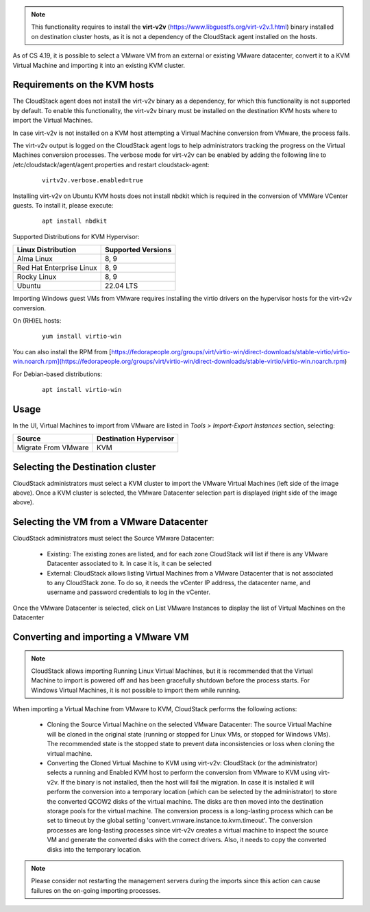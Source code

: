.. Licensed to the Apache Software Foundation (ASF) under one
   or more contributor license agreements.  See the NOTICE file
   distributed with this work for additional information#
   regarding copyright ownership.  The ASF licenses this file
   to you under the Apache License, Version 2.0 (the
   "License"); you may not use this file except in compliance
   with the License.  You may obtain a copy of the License at
   http://www.apache.org/licenses/LICENSE-2.0
   Unless required by applicable law or agreed to in writing,
   software distributed under the License is distributed on an
   "AS IS" BASIS, WITHOUT WARRANTIES OR CONDITIONS OF ANY
   KIND, either express or implied.  See the License for the
   specific language governing permissions and limitations
   under the License.

.. note:: This functionality requires to install the **virt-v2v** (https://www.libguestfs.org/virt-v2v.1.html) binary installed on destination cluster hosts, as it is not a dependency of the CloudStack agent installed on the hosts.

As of CS 4.19, it is possible to select a VMware VM from an external or existing VMware datacenter, convert it to a KVM Virtual Machine and importing it into an existing KVM cluster.

Requirements on the KVM hosts
-----------------------------

The CloudStack agent does not install the virt-v2v binary as a dependency, for which this functionality is not supported by default. To enable this functionality, the virt-v2v binary must be installed on the destination KVM hosts where to import the Virtual Machines.

In case virt-v2v is not installed on a KVM host attempting a Virtual Machine conversion from VMware, the process fails.

The virt-v2v output is logged on the CloudStack agent logs to help administrators tracking the progress on the Virtual Machines conversion processes. The verbose mode for virt-v2v can be enabled by adding the following line to /etc/cloudstack/agent/agent.properties and restart cloudstack-agent:

    ::

        virtv2v.verbose.enabled=true


Installing virt-v2v on Ubuntu KVM hosts does not install nbdkit which is required in the conversion of VMWare VCenter guests. To install it, please execute:

    ::

        apt install nbdkit


Supported Distributions for KVM Hypervisor:


.. cssclass:: table-striped table-bordered table-hover

========================    ========================
Linux Distribution          Supported Versions
========================    ========================
Alma Linux                  8, 9
Red Hat Enterprise Linux    8, 9
Rocky Linux                 8, 9
Ubuntu                      22.04 LTS
========================    ========================


Importing Windows guest VMs from VMware requires installing the virtio drivers on the hypervisor hosts for the virt-v2v conversion.

On (RH)EL hosts:

    ::

        yum install virtio-win

You can also install the RPM from [https://fedorapeople.org/groups/virt/virtio-win/direct-downloads/stable-virtio/virtio-win.noarch.rpm](https://fedorapeople.org/groups/virt/virtio-win/direct-downloads/stable-virtio/virtio-win.noarch.rpm)

For Debian-based distributions:

    ::

        apt install virtio-win

Usage
-----

In the UI, Virtual Machines to import from VMware are listed in *Tools > Import-Export Instances* section, selecting:

.. cssclass:: table-striped table-bordered table-hover

==================== ========================
Source               Destination Hypervisor  
==================== ========================
Migrate From VMware  KVM
==================== ========================

|import-vm-from-vmware-to-kvm.png|

Selecting the Destination cluster
---------------------------------

CloudStack administrators must select a KVM cluster to import the VMware Virtual Machines (left side of the image above). Once a KVM cluster is selected, the VMware Datacenter selection part is displayed (right side of the image above).

Selecting the VM from a VMware Datacenter
-----------------------------------------

CloudStack administrators must select the Source VMware Datacenter:

    - Existing: The existing zones are listed, and for each zone CloudStack will list if there is any VMware Datacenter associated to it. In case it is, it can be selected
    - External: CloudStack allows listing Virtual Machines from a VMware Datacenter that is not associated to any CloudStack zone. To do so, it needs the vCenter IP address, the datacenter name, and username and password credentials to log in the vCenter.

Once the VMware Datacenter is selected, click on List VMware Instances to display the list of Virtual Machines on the Datacenter


Converting and importing a VMware VM
------------------------------------

.. note:: CloudStack allows importing Running Linux Virtual Machines, but it is recommended that the Virtual Machine to import is powered off and has been gracefully shutdown before the process starts. For Windows Virtual Machines, it is not possible to import them while running.

When importing a Virtual Machine from VMware to KVM, CloudStack performs the following actions:

    - Cloning the Source Virtual Machine on the selected VMware Datacenter: The source Virtual Machine will be cloned in the original state (running or stopped for Linux VMs, or stopped for Windows VMs). The recommended state is the stopped state to prevent data inconsistencies or loss when cloning the virtual machine.
    - Converting the Cloned Virtual Machine to KVM using virt-v2v: CloudStack (or the administrator) selects a running and Enabled KVM host to perform the conversion from VMware to KVM using virt-v2v. If the binary is not installed, then the host will fail the migration. In case it is installed it will perform the conversion into a temporary location (which can be selected by the administrator) to store the converted QCOW2 disks of the virtual machine. The disks are then moved into the destination storage pools for the virtual machine. The conversion process is a long-lasting process which can be set to timeout by the global setting 'convert.vmware.instance.to.kvm.timeout'. The conversion processes are long-lasting processes since virt-v2v creates a virtual machine to inspect the source VM and generate the converted disks with the correct drivers. Also, it needs to copy the converted disks into the temporary location.

.. note:: Please consider not restarting the management servers during the imports since this action can cause failures on the on-going importing processes.

.. |import-vm-from-vmware-to-kvm.png| image:: /_static/images/import-vm-from-vmware-to-kvm.png
   :alt: Import VMware Virtual Machines into KVM.
   :width: 800 px
